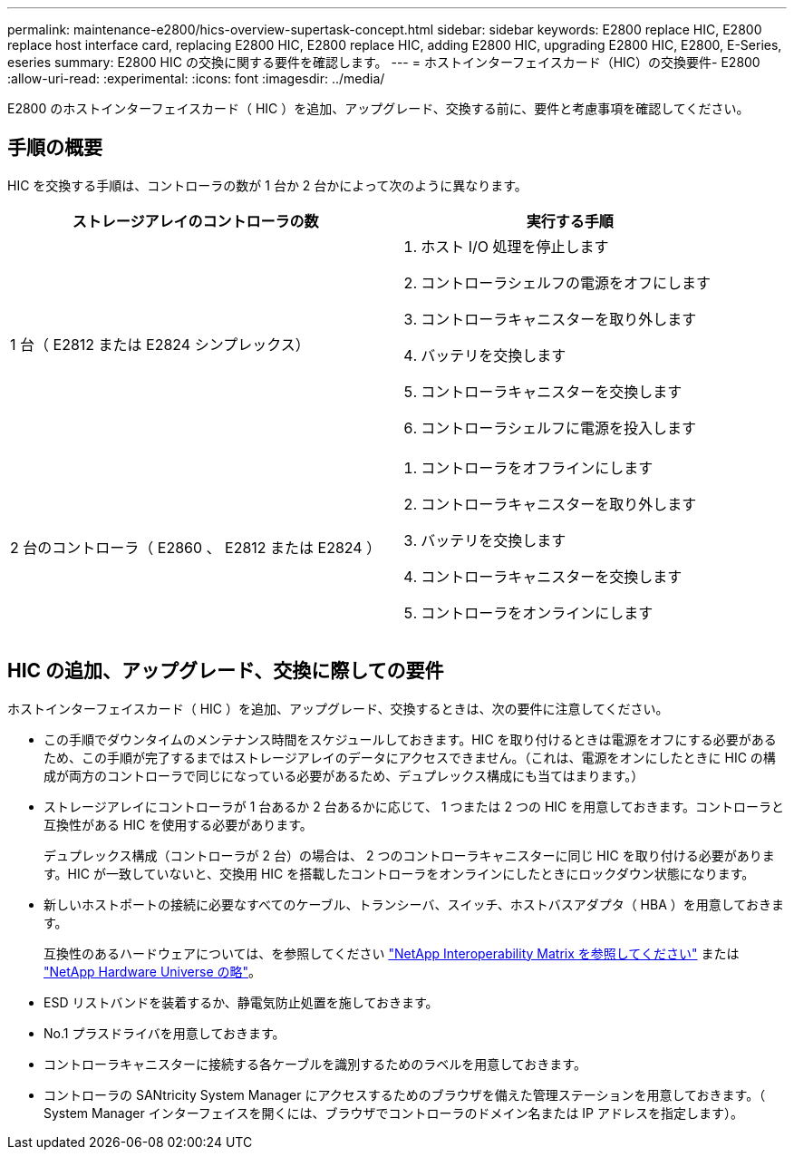 ---
permalink: maintenance-e2800/hics-overview-supertask-concept.html 
sidebar: sidebar 
keywords: E2800 replace HIC, E2800 replace host interface card, replacing E2800 HIC, E2800 replace HIC, adding E2800 HIC, upgrading E2800 HIC, E2800, E-Series, eseries 
summary: E2800 HIC の交換に関する要件を確認します。 
---
= ホストインターフェイスカード（HIC）の交換要件- E2800
:allow-uri-read: 
:experimental: 
:icons: font
:imagesdir: ../media/


[role="lead"]
E2800 のホストインターフェイスカード（ HIC ）を追加、アップグレード、交換する前に、要件と考慮事項を確認してください。



== 手順の概要

HIC を交換する手順は、コントローラの数が 1 台か 2 台かによって次のように異なります。

|===
| ストレージアレイのコントローラの数 | 実行する手順 


 a| 
1 台（ E2812 または E2824 シンプレックス）
 a| 
. ホスト I/O 処理を停止します
. コントローラシェルフの電源をオフにします
. コントローラキャニスターを取り外します
. バッテリを交換します
. コントローラキャニスターを交換します
. コントローラシェルフに電源を投入します




 a| 
2 台のコントローラ（ E2860 、 E2812 または E2824 ）
 a| 
. コントローラをオフラインにします
. コントローラキャニスターを取り外します
. バッテリを交換します
. コントローラキャニスターを交換します
. コントローラをオンラインにします


|===


== HIC の追加、アップグレード、交換に際しての要件

ホストインターフェイスカード（ HIC ）を追加、アップグレード、交換するときは、次の要件に注意してください。

* この手順でダウンタイムのメンテナンス時間をスケジュールしておきます。HIC を取り付けるときは電源をオフにする必要があるため、この手順が完了するまではストレージアレイのデータにアクセスできません。（これは、電源をオンにしたときに HIC の構成が両方のコントローラで同じになっている必要があるため、デュプレックス構成にも当てはまります。）
* ストレージアレイにコントローラが 1 台あるか 2 台あるかに応じて、 1 つまたは 2 つの HIC を用意しておきます。コントローラと互換性がある HIC を使用する必要があります。
+
デュプレックス構成（コントローラが 2 台）の場合は、 2 つのコントローラキャニスターに同じ HIC を取り付ける必要があります。HIC が一致していないと、交換用 HIC を搭載したコントローラをオンラインにしたときにロックダウン状態になります。

* 新しいホストポートの接続に必要なすべてのケーブル、トランシーバ、スイッチ、ホストバスアダプタ（ HBA ）を用意しておきます。
+
互換性のあるハードウェアについては、を参照してください https://mysupport.netapp.com/NOW/products/interoperability["NetApp Interoperability Matrix を参照してください"^] または http://hwu.netapp.com/home.aspx["NetApp Hardware Universe の略"^]。

* ESD リストバンドを装着するか、静電気防止処置を施しておきます。
* No.1 プラスドライバを用意しておきます。
* コントローラキャニスターに接続する各ケーブルを識別するためのラベルを用意しておきます。
* コントローラの SANtricity System Manager にアクセスするためのブラウザを備えた管理ステーションを用意しておきます。（ System Manager インターフェイスを開くには、ブラウザでコントローラのドメイン名または IP アドレスを指定します）。

